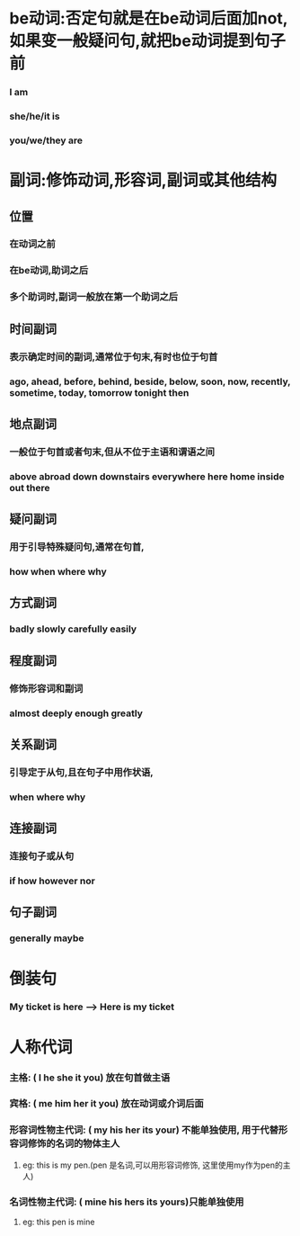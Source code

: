 * be动词:否定句就是在be动词后面加not, 如果变一般疑问句,就把be动词提到句子前
*** I am
*** she/he/it is
*** you/we/they are
    
* 副词:修饰动词,形容词,副词或其他结构
** 位置
*** 在动词之前
*** 在be动词,助词之后
*** 多个助词时,副词一般放在第一个助词之后
** 时间副词
*** 表示确定时间的副词,通常位于句末,有时也位于句首
*** ago, ahead, before, behind, beside, below, soon, now, recently, sometime, today, tomorrow tonight then
** 地点副词
*** 一般位于句首或者句末,但从不位于主语和谓语之间
*** above abroad down downstairs everywhere here home inside out there
** 疑问副词
*** 用于引导特殊疑问句,通常在句首,
*** how when where why
** 方式副词
*** badly slowly carefully easily
** 程度副词
*** 修饰形容词和副词
*** almost deeply enough greatly
** 关系副词
*** 引导定于从句,且在句子中用作状语,
*** when where why
** 连接副词
*** 连接句子或从句
*** if how however nor
** 句子副词
*** generally maybe
    
* 倒装句
*** My ticket is here --> Here is my ticket
    
* 人称代词
*** 主格:            ( I    he  she  it  you) 放在句首做主语
*** 宾格:            ( me   him her  it  you) 放在动词或介词后面
*** 形容词性物主代词: ( my   his her  its your) 不能单独使用, 用于代替形容词修饰的名词的物体主人
**** eg: this is my pen.(pen 是名词,可以用形容词修饰, 这里使用my作为pen的主人)
*** 名词性物主代词:   ( mine his hers its yours)只能单独使用
**** eg: this pen is mine
